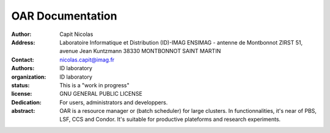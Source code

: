 

===================
 OAR Documentation 
===================

.. image:: ../oar_logo.png
   :align: center

:Author: Capit Nicolas
:Address: Laboratoire Informatique et Distribution (ID)-IMAG
          ENSIMAG - antenne de Montbonnot
          ZIRST 51, avenue Jean Kuntzmann
          38330 MONTBONNOT SAINT MARTIN
:Contact: nicolas.capit@imag.fr
:Authors: ID laboratory
:organization: ID laboratory
:status: This is a "work in progress"
:license: GNU GENERAL PUBLIC LICENSE

:Dedication: For users, administrators and developpers.

:abstract:

  OAR is a resource manager or (batch scheduler) for large clusters. In
  functionnalities, it's near of PBS, LSF, CCS and Condor. It's suitable for
  productive plateforms and research experiments.


.. section-numbering::
.. contents:: Table of Contents


